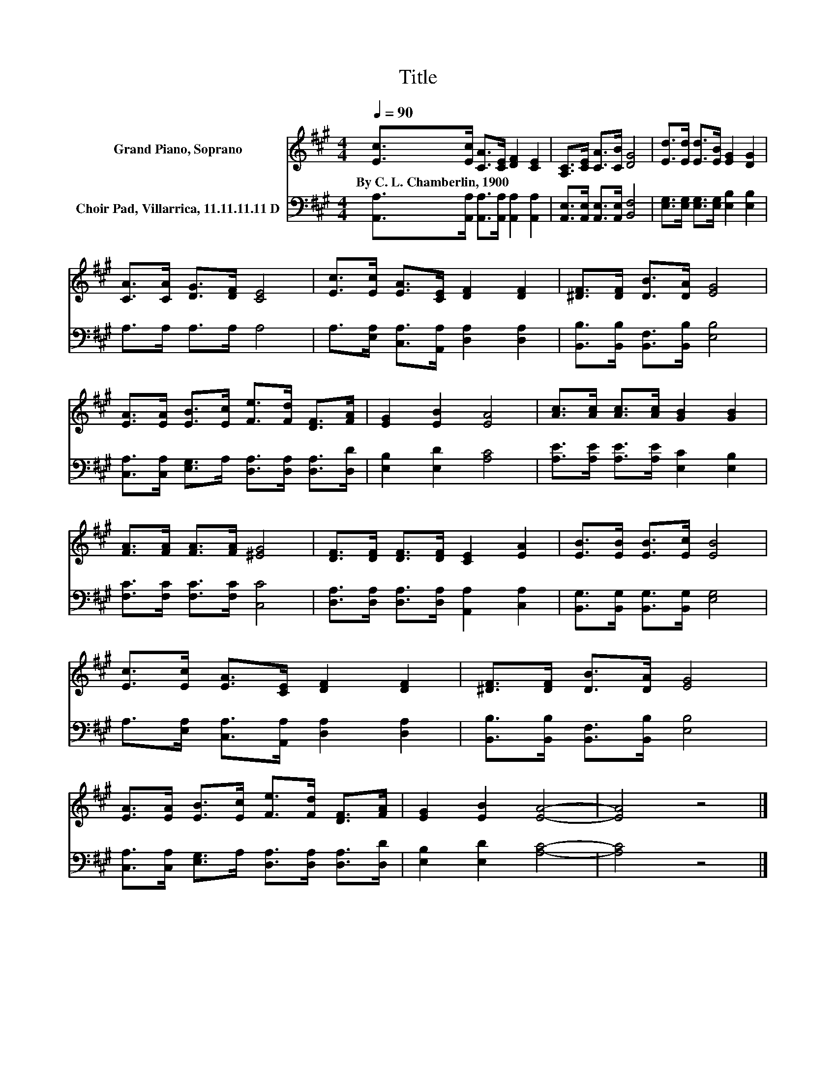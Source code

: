 X:1
T:Title
%%score 1 2
L:1/8
Q:1/4=90
M:4/4
K:A
V:1 treble nm="Grand Piano, Soprano"
V:2 bass nm="Choir Pad, Villarrica, 11.11.11.11 D"
V:1
 [Ec]>[Ec] [CA]>[CE] [DF]2 [CE]2 | [A,C]>[CE] [CA]>[CB] [DG]4 | [Ed]>[Ed] [Ed]>[EB] [EG]2 [DG]2 | %3
w: By~C.~L.~Chamberlin,~1900 * * * * *|||
 [CA]>[CA] [DG]>[DF] [CE]4 | [Ec]>[Ec] [EA]>[CE] [DF]2 [DF]2 | [^DF]>[DF] [DB]>[DA] [EG]4 | %6
w: |||
 [EA]>[EA] [EB]>[Ec] [Fe]>[Fd] [DF]>[FA] | [EG]2 [EB]2 [EA]4 | [Ac]>[Ac] [Ac]>[Ac] [GB]2 [GB]2 | %9
w: |||
 [FA]>[FA] [FA]>[FA] [^EG]4 | [DF]>[DF] [DF]>[DF] [CE]2 [EA]2 | [EB]>[EB] [EB]>[Ec] [EB]4 | %12
w: |||
 [Ec]>[Ec] [EA]>[CE] [DF]2 [DF]2 | [^DF]>[DF] [DB]>[DA] [EG]4 | %14
w: ||
 [EA]>[EA] [EB]>[Ec] [Fe]>[Fd] [DF]>[FA] | [EG]2 [EB]2 [EA]4- | [EA]4 z4 |] %17
w: |||
V:2
 [A,,A,]>[A,,A,] [A,,A,]>[A,,A,] [A,,A,]2 [A,,A,]2 | [A,,E,]>[A,,E,] [A,,E,]>[A,,E,] [B,,F,]4 | %2
 [E,G,]>[E,G,] [E,G,]>[E,G,] [E,B,]2 [E,B,]2 | A,>A, A,>A, A,4 | %4
 A,>[E,A,] [C,A,]>[A,,A,] [D,A,]2 [D,A,]2 | [B,,B,]>[B,,B,] [B,,F,]>[B,,B,] [E,B,]4 | %6
 [C,A,]>[C,A,] [E,G,]>A, [D,A,]>[D,A,] [D,A,]>[D,D] | [E,B,]2 [E,D]2 [A,C]4 | %8
 [A,E]>[A,E] [A,E]>[A,E] [E,C]2 [E,B,]2 | [F,C]>[F,C] [F,C]>[F,C] [C,C]4 | %10
 [D,A,]>[D,A,] [D,A,]>[D,A,] [A,,A,]2 [C,A,]2 | [B,,G,]>[B,,G,] [B,,G,]>[B,,G,] [E,G,]4 | %12
 A,>[E,A,] [C,A,]>[A,,A,] [D,A,]2 [D,A,]2 | [B,,B,]>[B,,B,] [B,,F,]>[B,,B,] [E,B,]4 | %14
 [C,A,]>[C,A,] [E,G,]>A, [D,A,]>[D,A,] [D,A,]>[D,D] | [E,B,]2 [E,D]2 [A,C]4- | [A,C]4 z4 |] %17

